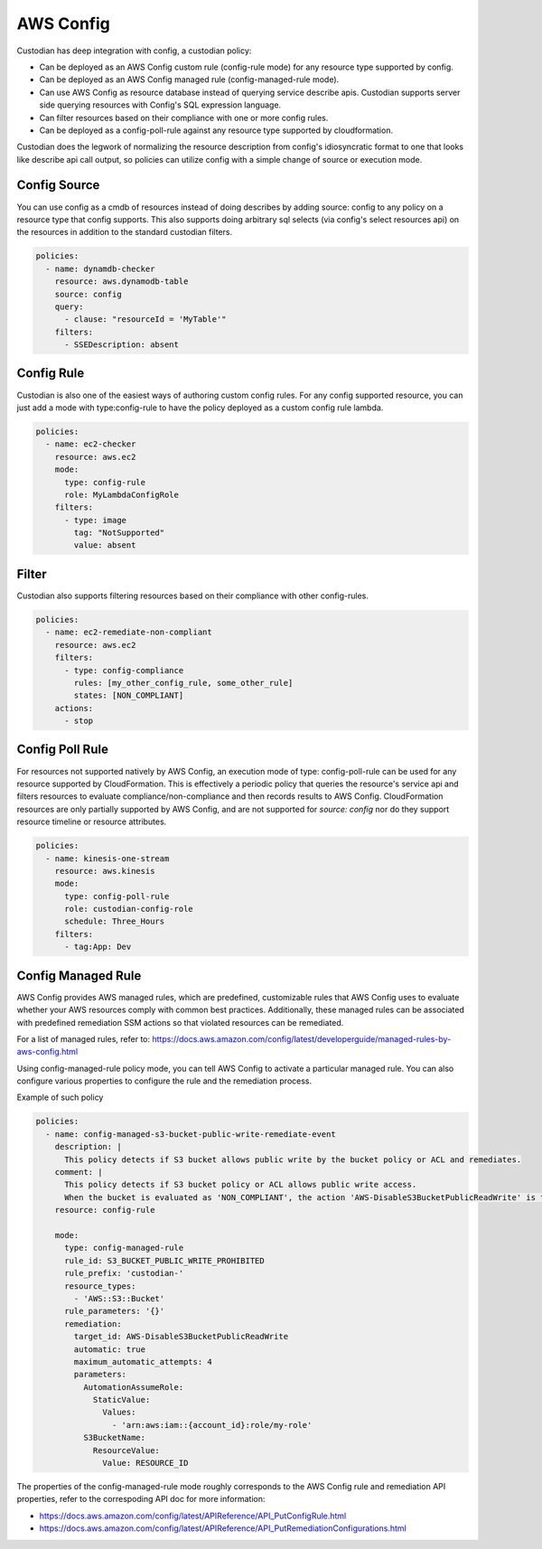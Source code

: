 
AWS Config
----------


Custodian has deep integration with config, a custodian policy:

- Can be deployed as an AWS Config custom rule (config-rule mode) for any resource type supported by config.

- Can be deployed as an AWS Config managed rule (config-managed-rule mode).

- Can use AWS Config as resource database instead of querying service
  describe apis. Custodian supports server side querying resources
  with Config's SQL expression language.

- Can filter resources based on their compliance with one or more config rules.

- Can be deployed as a config-poll-rule against any resource type supported
  by cloudformation.

Custodian does the legwork of normalizing the resource description
from config's idiosyncratic format to one that looks like describe api
call output, so policies can utilize config with a simple change of source
or execution mode.


Config Source
+++++++++++++

You can use config as a cmdb of resources instead of doing describes
by adding source: config to any policy on a resource type that config
supports. This also supports doing arbitrary sql selects (via config's
select resources api) on the resources in addition to the standard
custodian filters.

.. code-block:: yaml

  policies:
    - name: dynamdb-checker
      resource: aws.dynamodb-table
      source: config
      query:
        - clause: "resourceId = 'MyTable'"
      filters:
        - SSEDescription: absent


Config Rule
+++++++++++

Custodian is also one of the easiest ways of authoring custom config
rules. For any config supported resource, you can just add a mode with
type:config-rule to have the policy deployed as a custom config rule
lambda.

.. code-block:: yaml

  policies:
    - name: ec2-checker
      resource: aws.ec2
      mode:
        type: config-rule
        role: MyLambdaConfigRole
      filters:
        - type: image
          tag: "NotSupported"
	  value: absent


Filter
++++++

Custodian also supports filtering resources based on their compliance
with other config-rules.

.. code-block:: yaml

   policies:
     - name: ec2-remediate-non-compliant
       resource: aws.ec2
       filters:
         - type: config-compliance
           rules: [my_other_config_rule, some_other_rule]
           states: [NON_COMPLIANT]
       actions:
         - stop


Config Poll Rule
++++++++++++++++

For resources not supported natively by AWS Config, an execution mode
of type: config-poll-rule can be used for any resource supported by
CloudFormation.  This is effectively a periodic policy that queries
the resource's service api and filters resources to evaluate
compliance/non-compliance and then records results to AWS Config.
CloudFormation resources are only partially supported by AWS Config,
and are not supported for `source: config` nor do they support resource
timeline or resource attributes.

.. code-block:: yaml

   policies:
     - name: kinesis-one-stream
       resource: aws.kinesis
       mode:
         type: config-poll-rule
	 role: custodian-config-role
         schedule: Three_Hours
       filters:
         - tag:App: Dev

Config Managed Rule
++++++++++++++++

AWS Config provides AWS managed rules, which are predefined, customizable
rules that AWS Config uses to evaluate whether your AWS resources comply
with common best practices. Additionally, these managed rules can be
associated with predefined remediation SSM actions so that violated resources
can be remediated.

For a list of managed rules, refer to: https://docs.aws.amazon.com/config/latest/developerguide/managed-rules-by-aws-config.html

Using config-managed-rule policy mode, you can tell AWS Config to activate a
particular managed rule. You can also configure various properties to configure
the rule and the remediation process.

Example of such policy

.. code-block:: yaml

  policies:
    - name: config-managed-s3-bucket-public-write-remediate-event
      description: |
        This policy detects if S3 bucket allows public write by the bucket policy or ACL and remediates.
      comment: |
        This policy detects if S3 bucket policy or ACL allows public write access.
        When the bucket is evaluated as 'NON_COMPLIANT', the action 'AWS-DisableS3BucketPublicReadWrite' is triggered and remediates.
      resource: config-rule

      mode:
        type: config-managed-rule
        rule_id: S3_BUCKET_PUBLIC_WRITE_PROHIBITED
        rule_prefix: 'custodian-'
        resource_types:
          - 'AWS::S3::Bucket'
        rule_parameters: '{}'
        remediation:
          target_id: AWS-DisableS3BucketPublicReadWrite
          automatic: true
          maximum_automatic_attempts: 4
          parameters:
            AutomationAssumeRole:
              StaticValue:
                Values:
                  - 'arn:aws:iam::{account_id}:role/my-role'
            S3BucketName:
              ResourceValue:
                Value: RESOURCE_ID

The properties of the config-managed-rule mode roughly corresponds to the
AWS Config rule and remediation API properties, refer to the correspoding
API doc for more information:

- https://docs.aws.amazon.com/config/latest/APIReference/API_PutConfigRule.html

- https://docs.aws.amazon.com/config/latest/APIReference/API_PutRemediationConfigurations.html
